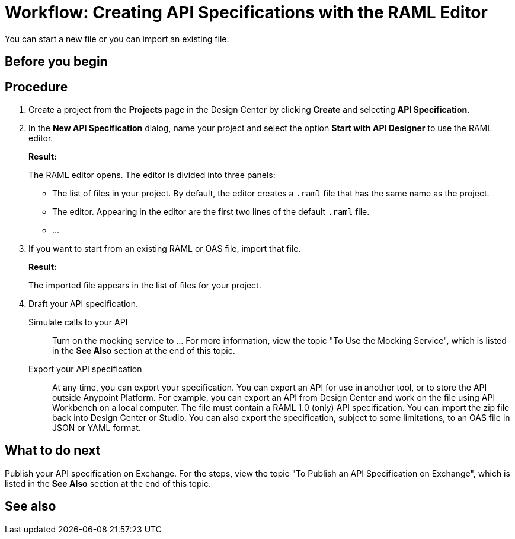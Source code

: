 = Workflow: Creating API Specifications with the RAML Editor

You can start a new file or you can import an existing file.


== Before you begin
// What guidance can I give for designing an API specification before using the API Designer?

== Procedure
. Create a project from the *Projects* page in the Design Center by clicking *Create* and selecting *API Specification*.
. In the *New API Specification* dialog, name your project and select the option *Start with API Designer* to use the RAML editor.
+
*Result:*
+
The RAML editor opens. The editor is divided into three panels:
+
* The list of files in your project. By default, the editor creates a `.raml` file that has the same name as the project.
* The editor. Appearing in the editor are the first two lines of the default `.raml` file.
* ...
. If you want to start from an existing RAML or OAS file, import that file.
// Question: If you want to start from an existing file, do you delete the default `.raml` file after importing the existing file?
+
*Result:*
+
The imported file appears in the list of files for your project.
. Draft your API specification.
+
Simulate calls to your API:: Turn on the mocking service to ... For more information, view the topic "To Use the Mocking Service", which is listed in the *See Also* section at the end of this topic.
Export your API specification:: At any time, you can export your specification. You can export an API for use in another tool, or to store the API outside Anypoint Platform. For example, you can export an API from Design Center and work on the file using API Workbench on a local computer. The file must contain a RAML 1.0 (only) API specification. You can import the zip file back into Design Center or Studio. You can also export the specification, subject to some limitations, to an OAS file in JSON or YAML format.

== What to do next
Publish your API specification on Exchange. For the steps, view the topic "To Publish an API Specification on Exchange", which is listed in the *See Also* section at the end of this topic.

== See also
